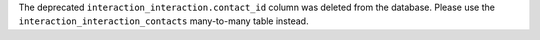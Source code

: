 The deprecated ``interaction_interaction.contact_id`` column was deleted from the database. Please use the ``interaction_interaction_contacts`` many-to-many table instead.
